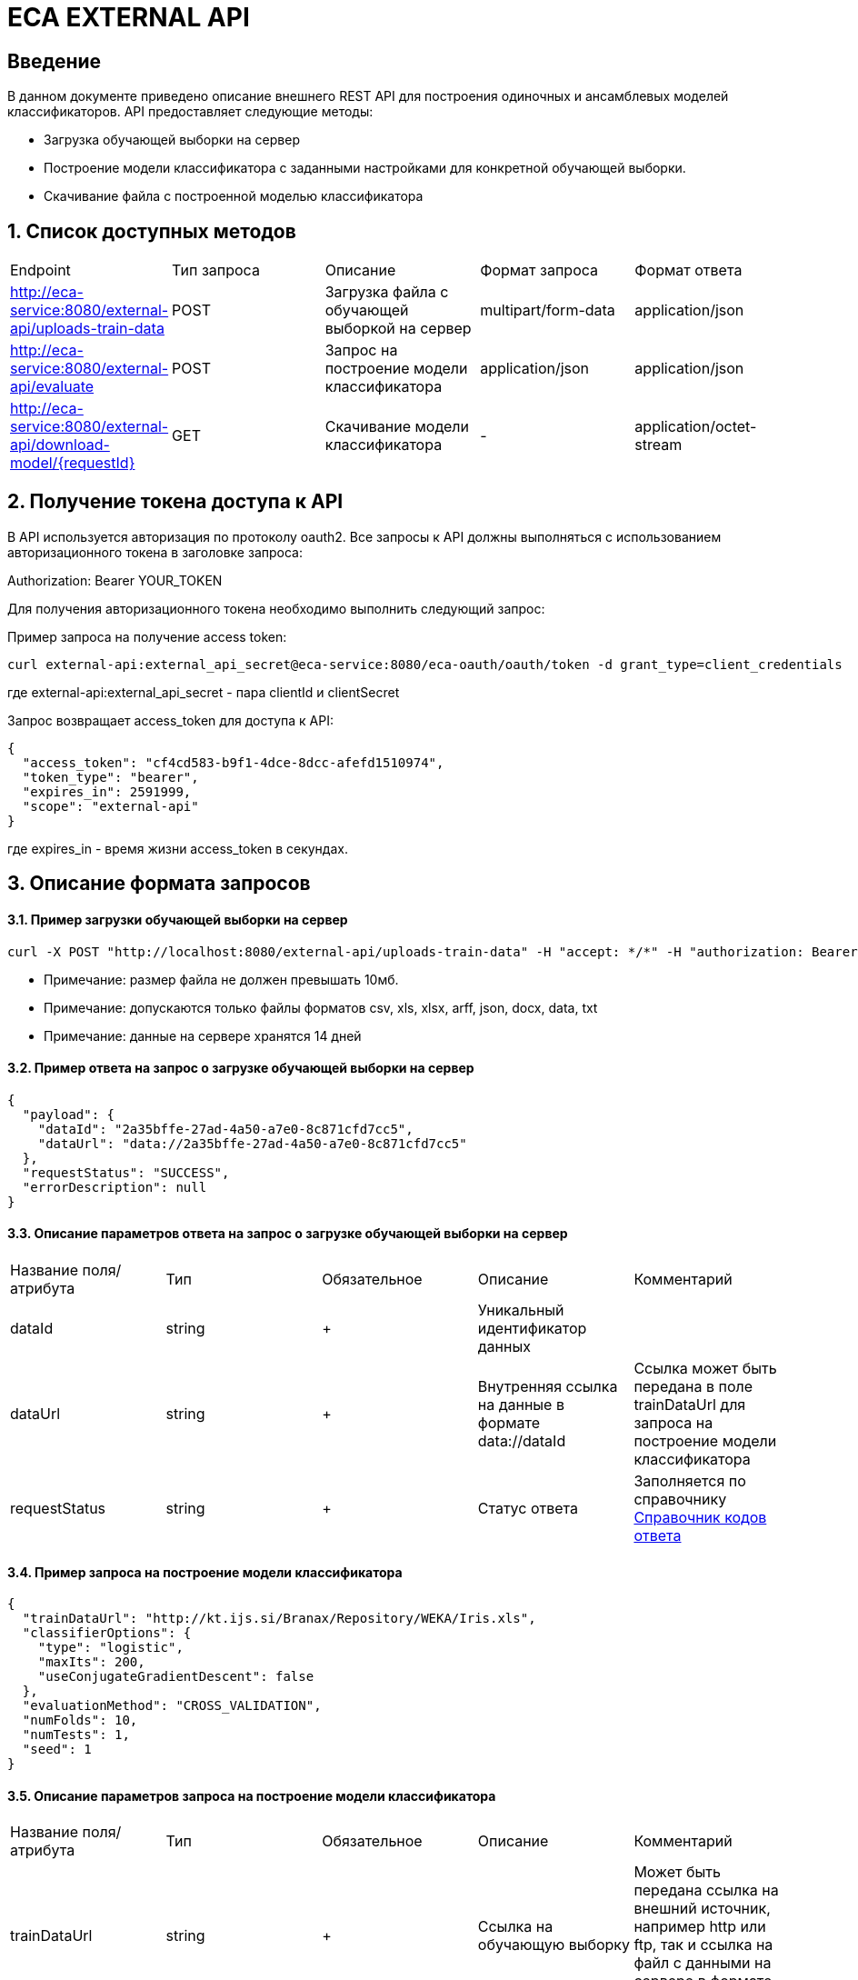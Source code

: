 = ECA EXTERNAL API
:toc: macro

== Введение

В данном документе приведено описание внешнего REST API для построения одиночных и ансамблевых моделей классификаторов.
API предоставляет следующие методы:

* Загрузка обучающей выборки на сервер
* Построение модели классификатора с заданными настройками для конкретной обучающей выборки.
* Скачивание файла с построенной моделью классификатора

== 1. Список доступных методов

|===
|Endpoint|Тип запроса|Описание|Формат запроса|Формат ответа
|http://eca-service:8080/external-api/uploads-train-data
|POST
|Загрузка файла с обучающей выборкой на сервер
|multipart/form-data
|application/json
|http://eca-service:8080/external-api/evaluate
|POST
|Запрос на построение модели классификатора
|application/json
|application/json
|http://eca-service:8080/external-api/download-model/{requestId}
|GET
|Скачивание модели классификатора
|-
|application/octet-stream
|===

== 2. Получение токена доступа к API

В API используется авторизация по протоколу oauth2. Все запросы к API должны выполняться с использованием авторизационного токена в заголовке запроса:

Authorization: Bearer YOUR_TOKEN

Для получения авторизационного токена необходимо выполнить следующий запрос:

Пример запроса на получение access token:

[source,bash]
----
curl external-api:external_api_secret@eca-service:8080/eca-oauth/oauth/token -d grant_type=client_credentials
----

где external-api:external_api_secret - пара clientId и clientSecret

Запрос возвращает access_token для доступа к API:

[source,json]
----
{
  "access_token": "cf4cd583-b9f1-4dce-8dcc-afefd1510974",
  "token_type": "bearer",
  "expires_in": 2591999,
  "scope": "external-api"
}
----

где expires_in - время жизни access_token в секундах.

== 3. Описание формата запросов

==== 3.1. Пример загрузки обучающей выборки на сервер

[source,bash]
----
curl -X POST "http://localhost:8080/external-api/uploads-train-data" -H "accept: */*" -H "authorization: Bearer c166b245-b38b-49a7-8d92-5ec713f46faf" -H "Content-Type: multipart/form-data" -F "trainingData=@iris.xls;type=application/vnd.ms-excel"
----

* Примечание: размер файла не должен превышать 10мб.
* Примечание: допускаются только файлы форматов csv, xls, xlsx, arff, json, docx, data, txt
* Примечание: данные на сервере хранятся 14 дней

==== 3.2. Пример ответа на запрос о загрузке обучающей выборки на сервер

[source,json]
----
{
  "payload": {
    "dataId": "2a35bffe-27ad-4a50-a7e0-8c871cfd7cc5",
    "dataUrl": "data://2a35bffe-27ad-4a50-a7e0-8c871cfd7cc5"
  },
  "requestStatus": "SUCCESS",
  "errorDescription": null
}
----

==== 3.3. Описание параметров ответа на запрос о загрузке обучающей выборки на сервер

|===
|Название поля/атрибута|Тип|Обязательное|Описание|Комментарий
|dataId
|string
|+
|Уникальный идентификатор данных
|
|dataUrl
|string
|+
|Внутренняя ссылка на данные в формате data://dataId
|Ссылка может быть передана в поле trainDataUrl для запроса на построение модели классификатора
|requestStatus
|string
|+
|Статус ответа
|Заполняется по справочнику <<Справочник кодов ответа>>
|===

==== 3.4. Пример запроса на построение модели классификатора

[source,json]
----
{
  "trainDataUrl": "http://kt.ijs.si/Branax/Repository/WEKA/Iris.xls",
  "classifierOptions": {
    "type": "logistic",
    "maxIts": 200,
    "useConjugateGradientDescent": false
  },
  "evaluationMethod": "CROSS_VALIDATION",
  "numFolds": 10,
  "numTests": 1,
  "seed": 1
}
----

==== 3.5. Описание параметров запроса на построение модели классификатора

|===
|Название поля/атрибута|Тип|Обязательное|Описание|Комментарий
|trainDataUrl
|string
|+
|Ссылка на обучающую выборку
|Может быть передана ссылка на внешний источник, например http или ftp, так и ссылка на файл с данными на сервере в формате data://DATA_ID
|classifierOptions
|ClassifierOptions
|+
|JSON конфигурация классификатора
|подробнее в link:classifiers-options.adoc[]
|evaluationMethod
|string
|+
|Метод оценки точности
|Заполняется по справочнику <<Справочник значений EvaluationMethod>>
|numFolds
|integer
|-
|Число блоков для метода V - блочной кросс проверки
|
|numTests
|integer
|-
|Число тестов для метода V - блочной кросс проверки
|
|seed
|integer
|-
|Начальное значение для генератора псевдослучайных чисел
|
|===

==== 3.6. Пример ответа на запрос на построение модели классификатора

[source,json]
----
{
  "payload": {
    "requestId": "1cbe6c49-8432-4c81-9afa-90f04a803fed",
    "modelUrl": "http://localhost:8080/external-api/download-model/1cbe6c49-8432-4c81-9afa-90f04a803fed",
    "numTestInstances": 150,
    "numCorrect": 144,
    "numIncorrect": 6,
    "pctCorrect": 96,
    "pctIncorrect": 4,
    "meanAbsoluteError": 0.02869334024628254
  },
  "requestStatus": "SUCCESS",
  "errorDescription": null
}
----

==== 3.7. Описание параметров ответа на запрос на построение модели классификатора

|===
|Название поля/атрибута|Тип|Обязательное|Описание|Комментарий
|requestId
|string
|+
|Уникальный идентификатор запроса
|
|requestStatus
|string
|+
|Статус ответа
|Заполняется по справочнику <<Справочник кодов ответа>>
|modelUrl
|string
|-
|Ссылка на скачивание модели
|
|numTestInstances
|integer
|-
|Число объектов тестовых данных
|
|numCorrect
|integer
|-
|Число верно классифицированных объектов
|
|numIncorrect
|integer
|-
|Число неверно классифицированных объектов
|
|pctCorrect
|decimal
|-
|Точность классификатора
|Доля верно классифицированных объектов
|pctIncorrect
|decimal
|-
|Ошибка классификатора
|Доля неверно классифицированных объектов
|meanAbsoluteError
|decimal
|-
|Средняя абсолютная ошибка классификации
|
|===

* Примечание: данные с моделями хранятся 14 дней

==== 3.8. Пример запроса на скачивание модели классификатопа

[source,bash]
----
curl -X GET "http://localhost:8080/external-api/download-model/1cbe6c49-8432-4c81-9afa-90f04a803fed" -H "accept: */*" -H "authorization: Bearer c166b245-b38b-49a7-8d92-5ec713f46faf"
----

== Справочник значений EvaluationMethod

[options="header"]
|===
|№|Значение|Описание
|1
|TRAINING_DATA
|Использование всей обучающей выборки для оценки точности классификатора
|2
|CROSS_VALIDATION
|Метод k * V - блочной кросс проверки на тестовой выборке
|===

== Справочник кодов ответа

[options="header"]
|===
|№|Код|Описание
|1
|SUCCESS
|Успешный запрос
|2
|VALIDATION_ERROR
|Ошибка валидации
|3
|DATA_NOT_FOUND
|Данные не найдены для заданного url
|4
|ERROR
|Неизвестная ошибка
|5
|TIMEOUT
|Превышено макс. допустимое время выполнения запроса
|6
|SERVICE_UNAVAILABLE
|Сервис недоступен
|===